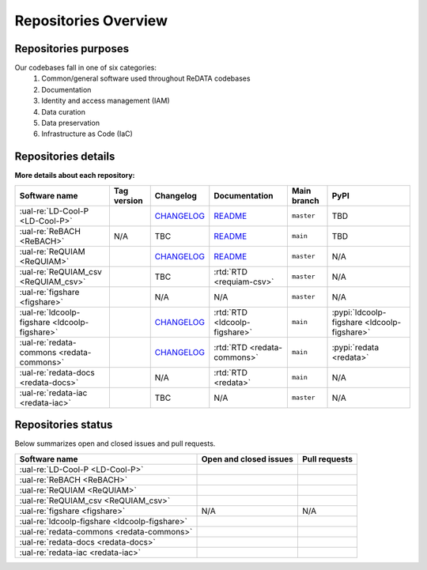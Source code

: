 Repositories Overview
---------------------

Repositories purposes
~~~~~~~~~~~~~~~~~~~~~

Our codebases fall in one of six categories:
 1. Common/general software used throughout ReDATA codebases
 2. Documentation
 3. Identity and access management (IAM)
 4. Data curation
 5. Data preservation
 6. Infrastructure as Code (IaC)

+-----------------------------------------------+---------------+----------------------------------------------------------------------------+
| Software name                                 | Category      | Purpose                                                                    |
+===============================================+===============+============================================================================+
| :ual-re:`LD-Cool-P <LD-Cool-P>`               | Curation      | Python command-line API for data curation                                  |
+-----------------------------------------------+---------------+----------------------------------------------------------------------------+
| :ual-re:`ReBACH <ReBACH>`                     | Preservation  | Software to support data preservations with ``Dart`` and other tools       |
+-----------------------------------------------+---------------+----------------------------------------------------------------------------+
| :ual-re:`ReQUIAM <ReQUIAM>`                   | IAM           | Python command-line API for IAM                                            |
+-----------------------------------------------+---------------+----------------------------------------------------------------------------+
| :ual-re:`ReQUIAM_csv <ReQUIAM_csv>`           | IAM           | Python API and csv for IAM                     |
+-----------------------------------------------+---------------+----------------------------------------------------------------------------+
| :ual-re:`figshare <figshare>`                 | Curation,     | A forked copy of `cognoma's`_ repository used to gather                    |
|                                               | Preservation  | public/private data from Figshare API                                      |
+-----------------------------------------------+---------------+----------------------------------------------------------------------------+
| :ual-re:`ldcoolp-figshare <ldcoolp-figshare>` | Curation      | Python backend API for access to the Figshare API for Figshare for         |
|                                               |               | Institutions instances                                                     |
+-----------------------------------------------+---------------+----------------------------------------------------------------------------+
| :ual-re:`redata-commons <redata-commons>`     | General       | A set of common modules, code, and external libraries used throughout      |
|                                               |               | ReDATA codebases.                                                          |
+-----------------------------------------------+---------------+----------------------------------------------------------------------------+
| :ual-re:`redata-docs <redata-docs>`           | Documentation | The repository hosting the current pages you are viewing on Read The Docs  |
+-----------------------------------------------+---------------+----------------------------------------------------------------------------+
| :ual-re:`redata-iac <redata-iac>`             | IaC           | Repository containing Infrastructure as Code (IaC) and scripts used on the |
|                                               |               | operational side of ReDATA                                                 |
+-----------------------------------------------+---------------+----------------------------------------------------------------------------+


Repositories details
~~~~~~~~~~~~~~~~~~~~

**More details about each repository:**

+-----------------------------------------------+----------------------------+---------------+-------------------------------+-------------+---------------------------------------------+
| Software name                                 | Tag version                | Changelog     | Documentation                 | Main branch | PyPI                                        |
+===============================================+============================+===============+===============================+=============+=============================================+
| :ual-re:`LD-Cool-P <LD-Cool-P>`               | |ldcoolp_version|          | `CHANGELOG`__ | `README`__                    | ``master``  | TBD                                         |
+-----------------------------------------------+----------------------------+---------------+-------------------------------+-------------+---------------------------------------------+
| :ual-re:`ReBACH <ReBACH>`                     | N/A                        | TBC           | `README`__                    | ``main``    | TBD                                         |
+-----------------------------------------------+----------------------------+---------------+-------------------------------+-------------+---------------------------------------------+
| :ual-re:`ReQUIAM <ReQUIAM>`                   | |ReQUIAM_version|          | `CHANGELOG`__ | `README`__                    | ``master``  | N/A                                         |
+-----------------------------------------------+----------------------------+---------------+-------------------------------+-------------+---------------------------------------------+
| :ual-re:`ReQUIAM_csv <ReQUIAM_csv>`           | |ReQUIAM_csv_version|      | TBC           | :rtd:`RTD <requiam-csv>`      | ``master``  | N/A                                         |
+-----------------------------------------------+----------------------------+---------------+-------------------------------+-------------+---------------------------------------------+
| :ual-re:`figshare <figshare>`                 | |figshare_version|         | N/A           | N/A                           | ``master``  | N/A                                         |
+-----------------------------------------------+----------------------------+---------------+-------------------------------+-------------+---------------------------------------------+
| :ual-re:`ldcoolp-figshare <ldcoolp-figshare>` | |ldcoolp-figshare_version| | `CHANGELOG`__ | :rtd:`RTD <ldcoolp-figshare>` | ``main``    | :pypi:`ldcoolp-figshare <ldcoolp-figshare>` |
+-----------------------------------------------+----------------------------+---------------+-------------------------------+-------------+---------------------------------------------+
| :ual-re:`redata-commons <redata-commons>`     | |redata-commons_version|   | `CHANGELOG`__ | :rtd:`RTD <redata-commons>`   | ``main``    | :pypi:`redata <redata>`                     |
+-----------------------------------------------+----------------------------+---------------+-------------------------------+-------------+---------------------------------------------+
| :ual-re:`redata-docs <redata-docs>`           | |redata-docs_version|      | N/A           | :rtd:`RTD <redata>`           | ``main``    | N/A                                         |
+-----------------------------------------------+----------------------------+---------------+-------------------------------+-------------+---------------------------------------------+
| :ual-re:`redata-iac <redata-iac>`             | |redata-iac_version|       | TBC           | N/A                           | ``master``  | N/A                                         |
+-----------------------------------------------+----------------------------+---------------+-------------------------------+-------------+---------------------------------------------+


Repositories status
~~~~~~~~~~~~~~~~~~~

Below summarizes open and closed issues and pull requests.

+-----------------------------------------------+------------------------------------------------+----------------------------------------------+
| Software name                                 | Open and closed issues                         | Pull requests                                |
+===============================================+================================================+==============================================+
| :ual-re:`LD-Cool-P <LD-Cool-P>`               | |ldcoolp_iss| |ldcoolp_iss2|                   | |ldcoolp_pr| |ldcoolp_pr2|                   |
+-----------------------------------------------+------------------------------------------------+----------------------------------------------+
| :ual-re:`ReBACH <ReBACH>`                     | |ReBACH_iss| |ReBACH_iss2|                     | |ReBACH_pr| |ReBACH_pr2|                     |
+-----------------------------------------------+------------------------------------------------+----------------------------------------------+
| :ual-re:`ReQUIAM <ReQUIAM>`                   | |ReQUIAM_iss| |ReQUIAM_iss2|                   | |ReQUIAM_pr| |ReQUIAM_pr2|                   |
+-----------------------------------------------+------------------------------------------------+----------------------------------------------+
| :ual-re:`ReQUIAM_csv <ReQUIAM_csv>`           | |ReQUIAM_csv_iss| |ReQUIAM_csv_iss2|           | |ReQUIAM_csv_pr| |ReQUIAM_csv_pr2|           |
+-----------------------------------------------+------------------------------------------------+----------------------------------------------+
| :ual-re:`figshare <figshare>`                 | N/A                                            | N/A                                          |
+-----------------------------------------------+------------------------------------------------+----------------------------------------------+
| :ual-re:`ldcoolp-figshare <ldcoolp-figshare>` | |ldcoolp-figshare_iss| |ldcoolp-figshare_iss2| | |ldcoolp-figshare_pr| |ldcoolp-figshare_pr2| |
+-----------------------------------------------+------------------------------------------------+----------------------------------------------+
| :ual-re:`redata-commons <redata-commons>`     | |redata-commons_iss| |redata-commons_iss2|     | |redata-commons_pr| |redata-commons_pr2|     |
+-----------------------------------------------+------------------------------------------------+----------------------------------------------+
| :ual-re:`redata-docs <redata-docs>`           | |redata-docs_iss| |redata-docs_iss2|           | |redata-docs_pr| |redata-docs_pr2|           |
+-----------------------------------------------+------------------------------------------------+----------------------------------------------+
| :ual-re:`redata-iac <redata-iac>`             | |redata-iac_iss| |redata-iac_iss2|             | |redata-iac_pr| |redata-iac_pr2|             |
+-----------------------------------------------+------------------------------------------------+----------------------------------------------+


.. _`cognoma's`: https://github.com/cognoma/figshare

.. |ldcoolp_version| image:: https://img.shields.io/github/v/tag/UAL-RE/LD-Cool-P?label=%20
   :target: https://github.com/UAL-RE/LD-Cool-P/releases/latest
   :alt: LD-Cool-P GitHub tag version

.. |ReBACH_version| image:: https://img.shields.io/github/v/tag/UAL-RE/ReBACH?label=%20
   :target: https://github.com/UAL-RE/ReBACH/releases/latest
   :alt: ReBACH GitHub tag version

.. |ReQUIAM_version| image:: https://img.shields.io/github/v/tag/UAL-RE/ReQUIAM?label=%20
   :target: https://github.com/UAL-RE/ReQUIAM/releases/latest
   :alt: ReQUIAM GitHub tag version

.. |ReQUIAM_csv_version| image:: https://img.shields.io/github/v/tag/UAL-RE/ReQUIAM_csv?label=%20
   :target: https://github.com/UAL-RE/ReQUIAM_csv/releases/latest
   :alt: ReQUIAM_csv GitHub tag version

.. |ldcoolp-figshare_version| image:: https://img.shields.io/github/v/tag/UAL-RE/ldcoolp-figshare?label=%20
   :target: https://github.com/UAL-RE/ldcoolp-figshare/releases/latest
   :alt: ldcoolp-figshare GitHub tag version

.. |figshare_version| image:: https://img.shields.io/github/v/tag/UAL-RE/figshare?label=%20
   :target: https://github.com/UAL-RE/figshare/releases/latest
   :alt: figshare GitHub tag version

.. |redata-commons_version| image:: https://img.shields.io/github/v/tag/UAL-RE/redata-commons?label=%20
   :target: https://github.com/UAL-RE/redata-commons/releases/latest
   :alt: redata-commons GitHub tag version

.. |redata-docs_version| image:: https://img.shields.io/github/v/tag/UAL-RE/redata-docs?label=%20
   :target: https://github.com/UAL-RE/redata-docs/releases/latest
   :alt: redata-docs GitHub tag version

.. |redata-iac_version| image:: https://img.shields.io/github/v/tag/UAL-RE/redata-iac?label=%20
   :target: https://github.com/UAL-RE/redata-iac/releases/latest
   :alt: redata-iac GitHub tag version

.. __: https://github.com/UAL-RE/LD-Cool-P/blob/master/CHANGELOG.md

.. __: https://github.com/UAL-RE/LD-Cool-P/blob/master/README.md

.. __: https://github.com/UAL-RE/ReBACH/blob/main/README.md

.. __: https://github.com/UAL-RE/ReQUIAM/blob/master/CHANGELOG.md

.. __: https://github.com/UAL-RE/ReQUIAM/blob/master/README.md

.. __: https://github.com/UAL-RE/ldcoolp-figshare/blob/main/CHANGELOG.md

.. __: https://github.com/UAL-RE/redata-commons/blob/main/CHANGELOG.md

.. |ldcoolp_iss| image:: https://img.shields.io/github/issues-raw/UAL-RE/LD-Cool-P?color=green&label=open
   :target: https://github.com/UAL-RE/LD-Cool-P/issues?q=is:open
   :alt: LD-Cool-P GitHub open issues

.. |ldcoolp_iss2| image:: https://img.shields.io/github/issues-closed-raw/UAL-RE/LD-Cool-P?color=red&label=closed
   :target: https://github.com/UAL-RE/LD-Cool-P/issues?q=is:closed
   :alt: LD-Cool-P Github closed issues

.. |ldcoolp_pr| image:: https://img.shields.io/github/issues-pr-raw/UAL-RE/LD-Cool-P?color=green&label=open
   :target: https://github.com/UAL-RE/LD-Cool-P/pulls?q=is:open
   :alt: LD-Cool-P GitHub open PRs

.. |ldcoolp_pr2| image:: https://img.shields.io/github/issues-pr-closed-raw/UAL-RE/LD-Cool-P?color=red&label=closed
   :target: https://github.com/UAL-RE/LD-Cool-P/pulls?q=is:closed
   :alt: LD-Cool-P Github closed PRs

.. |ReBACH_iss| image:: https://img.shields.io/github/issues-raw/UAL-RE/ReBACH?color=green&label=open
   :target: https://github.com/UAL-RE/ReBACH/issues?q=is:open
   :alt: ReBACH GitHub open issues

.. |ReBACH_iss2| image:: https://img.shields.io/github/issues-closed-raw/UAL-RE/ReBACH?color=red&label=closed
   :target: https://github.com/UAL-RE/ReBACH/issues?q=is:closed
   :alt: ReBACH Github closed issues

.. |ReBACH_pr| image:: https://img.shields.io/github/issues-pr-raw/UAL-RE/ReBACH?color=green&label=open
   :target: https://github.com/UAL-RE/ReBACH/pulls?q=is:open
   :alt: ReBACH GitHub open PRs

.. |ReBACH_pr2| image:: https://img.shields.io/github/issues-pr-closed-raw/UAL-RE/ReBACH?color=red&label=closed
   :target: https://github.com/UAL-RE/ReBACH/pulls?q=is:closed
   :alt: ReBACH Github closed PRs

.. |ReQUIAM_iss| image:: https://img.shields.io/github/issues-raw/UAL-RE/ReQUIAM?color=green&label=open
   :target: https://github.com/UAL-RE/ReQUIAM/issues?q=is:open
   :alt: ReQUIAM GitHub open issues

.. |ReQUIAM_iss2| image:: https://img.shields.io/github/issues-closed-raw/UAL-RE/ReQUIAM?color=red&label=closed
   :target: https://github.com/UAL-RE/ReQUIAM/issues?q=is:closed
   :alt: ReQUIAM Github closed issues

.. |ReQUIAM_pr| image:: https://img.shields.io/github/issues-pr-raw/UAL-RE/ReQUIAM?color=green&label=open
   :target: https://github.com/UAL-RE/ReQUIAM/pulls?q=is:open
   :alt: ReQUIAM GitHub open PRs

.. |ReQUIAM_pr2| image:: https://img.shields.io/github/issues-pr-closed-raw/UAL-RE/ReQUIAM?color=red&label=closed
   :target: https://github.com/UAL-RE/ReQUIAM/pulls?q=is:closed
   :alt: ReQUIAM Github closed PRs

.. |ReQUIAM_csv_iss| image:: https://img.shields.io/github/issues-raw/UAL-RE/ReQUIAM_csv?color=green&label=open
   :target: https://github.com/UAL-RE/ReQUIAM_csv/issues?q=is:open
   :alt: ReQUIAM_csv GitHub open issues

.. |ReQUIAM_csv_iss2| image:: https://img.shields.io/github/issues-closed-raw/UAL-RE/ReQUIAM_csv?color=red&label=closed
   :target: https://github.com/UAL-RE/ReQUIAM_csv/issues?q=is:closed
   :alt: ReQUIAM_csv Github closed issues

.. |ReQUIAM_csv_pr| image:: https://img.shields.io/github/issues-pr-raw/UAL-RE/ReQUIAM_csv?color=green&label=open
   :target: https://github.com/UAL-RE/ReQUIAM_csv/pulls?q=is:open
   :alt: ReQUIAM_csv GitHub open PRs

.. |ReQUIAM_csv_pr2| image:: https://img.shields.io/github/issues-pr-closed-raw/UAL-RE/ReQUIAM_csv?color=red&label=closed
   :target: https://github.com/UAL-RE/ReQUIAM_csv/pulls?q=is:closed
   :alt: ReQUIAM_csv Github closed PRs

.. |ldcoolp-figshare_iss| image:: https://img.shields.io/github/issues-raw/UAL-RE/ldcoolp-figshare?color=green&label=open
   :target: https://github.com/UAL-RE/ldcoolp-figshare/issues?q=is:open
   :alt: ldcoolp-figshare GitHub open issues

.. |ldcoolp-figshare_iss2| image:: https://img.shields.io/github/issues-closed-raw/UAL-RE/ldcoolp-figshare?color=red&label=closed
   :target: https://github.com/UAL-RE/ldcoolp-figshare/issues?q=is:closed
   :alt: ldcoolp-figshare GitHub closed issues

.. |ldcoolp-figshare_pr| image:: https://img.shields.io/github/issues-pr-raw/UAL-RE/ldcoolp-figshare?color=green&label=open
   :target: https://github.com/UAL-RE/ldcoolp-figshare/pulls?q=is:open
   :alt: ldcoolp-figshare GitHub open PRs

.. |ldcoolp-figshare_pr2| image:: https://img.shields.io/github/issues-pr-closed-raw/UAL-RE/ldcoolp-figshare?color=red&label=closed
   :target: https://github.com/UAL-RE/ldcoolp-figshare/pulls?q=is:closed
   :alt: ldcoolp-figshare GitHub closed PRs

.. |redata-commons_iss| image:: https://img.shields.io/github/issues-raw/UAL-RE/redata-commons?color=green&label=open
   :target: https://github.com/UAL-RE/redata-commons/issues?q=is:open
   :alt: redata-commons GitHub open issues

.. |redata-commons_iss2| image:: https://img.shields.io/github/issues-closed-raw/UAL-RE/redata-commons?color=red&label=closed
   :target: https://github.com/UAL-RE/redata-commons/issues?q=is:closed
   :alt: redata-commons GitHub closed issues

.. |redata-commons_pr| image:: https://img.shields.io/github/issues-pr-raw/UAL-RE/redata-commons?color=green&label=open
   :target: https://github.com/UAL-RE/redata-commons/pulls?q=is:open
   :alt: redata-commons GitHub open PRs

.. |redata-commons_pr2| image:: https://img.shields.io/github/issues-pr-closed-raw/UAL-RE/redata-commons?color=red&label=closed
   :target: https://github.com/UAL-RE/redata-commons/pulls?q=is:closed
   :alt: redata-commons GitHub closed PRs

.. |redata-docs_iss| image:: https://img.shields.io/github/issues-raw/UAL-RE/redata-docs?color=green&label=open
   :target: https://github.com/UAL-RE/redata-docs/issues?q=is:open
   :alt: redata-docs GitHub open issues

.. |redata-docs_iss2| image:: https://img.shields.io/github/issues-closed-raw/UAL-RE/redata-docs?color=red&label=closed
   :target: https://github.com/UAL-RE/redata-docs/issues?q=is:closed
   :alt: redata-docs GitHub closed issues

.. |redata-docs_pr| image:: https://img.shields.io/github/issues-pr-raw/UAL-RE/redata-docs?color=green&label=open
   :target: https://github.com/UAL-RE/redata-docs/pulls?q=is:open
   :alt: redata-docs GitHub open PRs

.. |redata-docs_pr2| image:: https://img.shields.io/github/issues-pr-closed-raw/UAL-RE/redata-docs?color=red&label=closed
   :target: https://github.com/UAL-RE/redata-docs/pulls?q=is:closed
   :alt: redata-docs GitHub closed PRs

.. |redata-iac_iss| image:: https://img.shields.io/github/issues-raw/UAL-RE/redata-iac?color=green&label=open
   :target: https://github.com/UAL-RE/redata-iac/issues?q=is:open
   :alt: redata-iac GitHub open issues

.. |redata-iac_iss2| image:: https://img.shields.io/github/issues-closed-raw/UAL-RE/redata-iac?color=red&label=closed
   :target: https://github.com/UAL-RE/redata-iac/issues?q=is:closed
   :alt: redata-iac GitHub closed issues

.. |redata-iac_pr| image:: https://img.shields.io/github/issues-pr-raw/UAL-RE/redata-iac?color=green&label=open
   :target: https://github.com/UAL-RE/redata-iac/pulls?q=is:open
   :alt: redata-iac GitHub open PRs

.. |redata-iac_pr2| image:: https://img.shields.io/github/issues-pr-closed-raw/UAL-RE/redata-iac?color=red&label=closed
   :target: https://github.com/UAL-RE/redata-iac/pulls?q=is:closed
   :alt: redata-iac GitHub closed PRs
